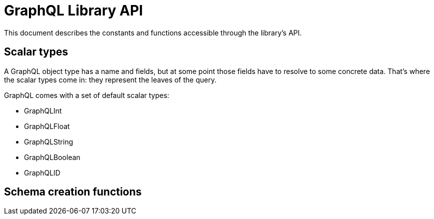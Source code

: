 = GraphQL Library API

This document describes the constants and functions accessible through the library's API.

== Scalar types

A GraphQL object type has a name and fields, but at some point those fields have to resolve to some concrete data.
That's where the scalar types come in: they represent the leaves of the query.

GraphQL comes with a set of default scalar types:

* GraphQLInt
* GraphQLFloat
* GraphQLString
* GraphQLBoolean
* GraphQLID


== Schema creation functions




